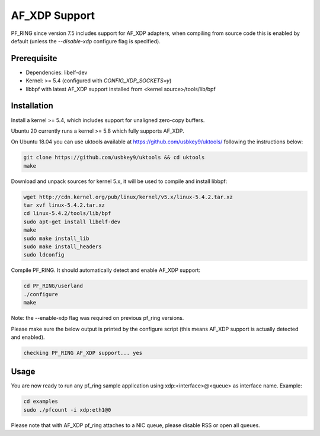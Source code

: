 AF_XDP Support
==============

PF_RING since version 7.5 includes support for AF_XDP adapters, when compiling from source
code this is enabled by default (unless the *--disable-xdp* configure flag is specified).

Prerequisite
------------

- Dependencies: libelf-dev
- Kernel: >= 5.4 (configured with `CONFIG_XDP_SOCKETS=y`)
- libbpf with latest AF_XDP support installed from <kernel source>/tools/lib/bpf

Installation
------------

Install a kernel >= 5.4, which includes support for unaligned zero-copy buffers.

Ubuntu 20 currently runs a kernel >= 5.8 which fully supports AF_XDP.

On Ubuntu 18.04 you can use uktools available at https://github.com/usbkey9/uktools/ following the instructions below:

.. code-block:: console

   git clone https://github.com/usbkey9/uktools && cd uktools
   make

Download and unpack sources for kernel 5.x, it will be used to compile and install libbpf:

.. code-block:: console

   wget http://cdn.kernel.org/pub/linux/kernel/v5.x/linux-5.4.2.tar.xz
   tar xvf linux-5.4.2.tar.xz 
   cd linux-5.4.2/tools/lib/bpf
   sudo apt-get install libelf-dev
   make
   sudo make install_lib
   sudo make install_headers
   sudo ldconfig

Compile PF_RING. It should automatically detect and enable AF_XDP support:

.. code-block:: console

   cd PF_RING/userland
   ./configure
   make

Note: the --enable-xdp flag was required on previous pf_ring versions.

Please make sure the below output is printed by the configure script
(this means AF_XDP support is actually detected and enabled).

.. code-block:: console

  checking PF_RING AF_XDP support... yes

Usage
-----

You are now ready to run any pf_ring sample application using xdp:<interface>@<queue> as interface name.
Example:

.. code-block:: console

   cd examples
   sudo ./pfcount -i xdp:eth1@0

Please note that with AF_XDP pf_ring attaches to a NIC queue, please disable RSS or open all queues.
